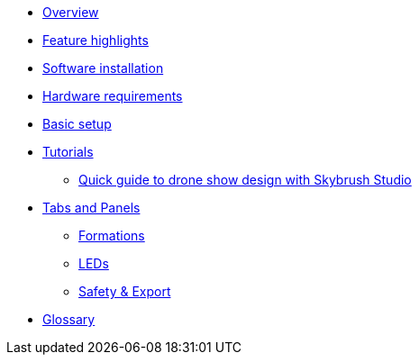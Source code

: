* xref:overview.adoc[Overview]
* xref:features.adoc[Feature highlights]
* xref:install.adoc[Software installation]
* xref:hardware.adoc[Hardware requirements]
* xref:setup.adoc[Basic setup]
* xref:tutorials/index.adoc[Tutorials]
** xref:tutorials/easy-drone-show-design.adoc[Quick guide to drone show design with Skybrush Studio]
* xref:panels/index.adoc[Tabs and Panels]
** xref:panels/formations.adoc[Formations]
** xref:panels/leds.adoc[LEDs]
** xref:panels/safety_and_export.adoc[Safety & Export]
* xref:glossary.adoc[Glossary]
